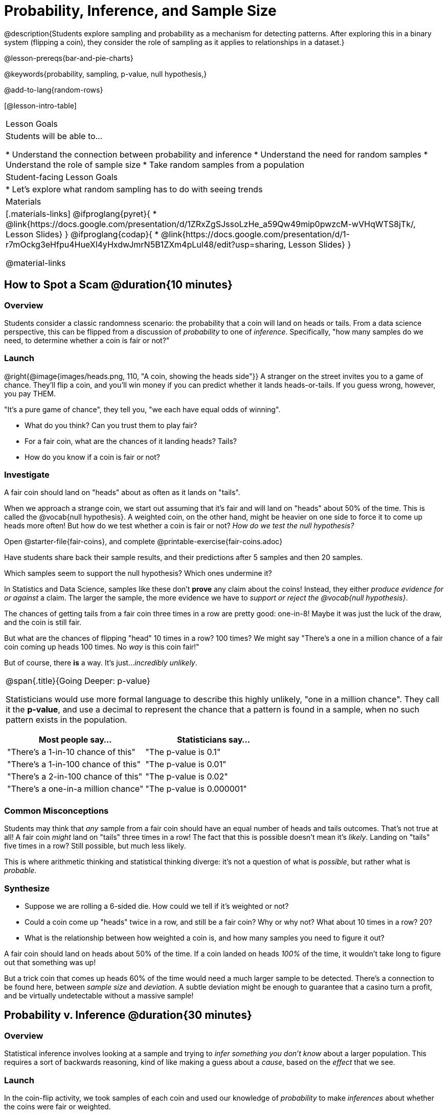 = Probability, Inference, and Sample Size

@description{Students explore sampling and probability as a mechanism for detecting patterns. After exploring this in a binary system (flipping a coin), they consider the role of sampling as it applies to relationships in a dataset.}

@lesson-prereqs{bar-and-pie-charts}

@keywords{probability, sampling, p-value, null hypothesis,}

@add-to-lang{random-rows}

[@lesson-intro-table]
|===

| Lesson Goals
| Students will be able to...

* Understand the connection between probability and inference
* Understand the need for random samples
* Understand the role of sample size
* Take random samples from a population

| Student-facing Lesson Goals
|

* Let's explore what random sampling has to do with seeing trends

| Materials
|[.materials-links]
@ifproglang{pyret}{
* @link{https://docs.google.com/presentation/d/1ZRxZgSJssoLzHe_a59Qw49mip0pwzcM-wVHqWTS8jTk/, Lesson Slides}
}
@ifproglang{codap}{
* @link{https://docs.google.com/presentation/d/1-r7mOckg3eHfpu4HueXl4yHxdwJmrN5B1ZXm4pLul48/edit?usp=sharing, Lesson Slides}
}

@material-links
|===

== How to Spot a Scam @duration{10 minutes}

=== Overview
Students consider a classic randomness scenario: the probability that a coin will land on heads or tails. From a data science perspective, this can be flipped from a discussion of _probability_ to one of _inference_. Specifically, "how many samples do we need, to determine whether a coin is fair or not?"

=== Launch

@right{@image{images/heads.png, 110, "A coin, showing the heads side"}} A stranger on the street invites you to a game of chance. They'll flip a coin, and you'll win money if you can predict whether it lands heads-or-tails. If you guess wrong, however, you pay THEM.

"It's a pure game of chance", they tell you, "we each have equal odds of winning".

[.lesson-instruction]
- What do you think? Can you trust them to play fair?
- For a fair coin, what are the chances of it landing heads? Tails?
- How do you know if a coin is fair or not?

=== Investigate
[.lesson-point]
A fair coin should land on "heads" about as often as it lands on "tails".

When we approach a strange coin, we start out assuming that it's fair and will land on "heads" about 50% of the time. This is called the @vocab{null hypothesis}. A weighted coin, on the other hand, might be heavier on one side to force it to come up heads more often! But how do we test whether a coin is fair or not? _How do we test the null hypothesis?_

[.lesson-instruction]
Open @starter-file{fair-coins}, and complete @printable-exercise{fair-coins.adoc}

Have students share back their sample results, and their predictions after 5 samples and then 20 samples.

Which samples seem to support the null hypothesis? Which ones undermine it?

In Statistics and Data Science, samples like these don't *prove* any claim about the coins! Instead, they either _produce evidence for or against_ a claim. The larger the sample, the more evidence we have to _support or reject the @vocab{null hypothesis}_.

The chances of getting tails from a fair coin three times in a row are pretty good: one-in-8! Maybe it was just the luck of the draw, and the coin is still fair.

But what are the chances of flipping "head" 10 times in a row? 100 times? We might say "There's a one in a million chance of a fair coin coming up heads 100 times. No _way_ is this coin fair!"

But of course, there *is* a way. It's just..._incredibly unlikely_.

[.strategy-box, cols="1a", grid="none", stripes="none"]
|===
|
@span{.title}{Going Deeper: p-value}

Statisticians would use more formal language to describe this highly unlikely, "one in a million chance". They call it the *p-value*, and use a decimal to represent the chance that a pattern is found in a sample, when no such pattern exists in the population.

[options="header"]
!===
! Most people say...					! Statisticians say...
! "There's a 1-in-10 chance of this"	! "The p-value is 0.1"
! "There's a 1-in-100 chance of this"   ! "The p-value is 0.01"
! "There's a 2-in-100 chance of this"   ! "The p-value is 0.02"
! "There's a one-in-a million chance"	! "The p-value is 0.000001"
!===
|===

=== Common Misconceptions
Students may think that _any_ sample from a fair coin should have an equal number of heads and tails outcomes. That's not true at all! A fair coin _might_ land on "tails" three times in a row! The fact that this is possible doesn't mean it's _likely_. Landing on "tails" five times in a row? Still possible, but much less likely.

This is where arithmetic thinking and statistical thinking diverge: it's not a question of what is _possible_, but rather what is _probable_.

=== Synthesize

- Suppose we are rolling a 6-sided die. How could we tell if it's weighted or not?
- Could a coin come up "heads" twice in a row, and still be a fair coin? Why or why not? What about 10 times in a row? 20?
- What is the relationship between how weighted a coin is, and how many samples you need to figure it out?

A fair coin should land on heads about 50% of the time. If a coin landed on heads _100%_ of the time, it wouldn't take long to figure out that something was up!

But a trick coin that comes up heads 60% of the time would need a much larger sample to be detected. There's a connection to be found here, between _sample size_ and _deviation_.  A subtle deviation might be enough to guarantee that a casino turn a profit, and be virtually undetectable without a massive sample!

== Probability v. Inference @duration{30 minutes}

=== Overview
Statistical inference involves looking at a sample and trying to _infer something you don’t know_ about a larger population. This requires a sort of backwards reasoning, kind of like making a guess about a _cause_, based on the _effect_ that we see.

=== Launch
In the coin-flip activity, we took samples of each coin and used our knowledge of _probability_ to make _inferences_ about whether the coins were fair or weighted.

In other words, we *knew how the coin should behave before we even started sampling* coin-flips, and then checked to see if the samples matched our expectation.

In statistics, we run the process in reverse: we take a sample and then *_infer_ something we didn't know to begin with*.

[.lesson-point]
Inference Reasons Backwards; Probability Reasons Forwards.


@vocab{Statistical inference} is used to gain information in practically every field of study you can imagine: medicine, business, politics, history; even art!

Suppose we want to estimate what percentage of all Americans plan to vote for a certain candidate.  We don't have time to ask every single person who they’re voting for, so pollsters instead take a _sample_ of Americans, and _infer_ how all Americans feel based on the sample.

Just like our coin-flip, we can start out with the null hypothesis: assuming that the vote is split equally. Flipping a coin 10 times isn't enough to infer whether it's weighted, and polling 10 people isn't enough to prove that one candidate is in the lead. _But if we survey enough people_ we can infer something about the whole population.

[.lesson-point]
Sample size matters!

[.lesson-instruction]
* We're taking a survey of religions in our neighborhood. There's a Baptist church right down the street, so we could get a nice big sample by asking everyone there...right?
* Taking a sample of whoever is nearby is called a _convenience sample_. Why is a convenience sample a problem in this example?
* Would it be problematic to only call voters who are registered Democrats? To only call voters under 25? To only call regular churchgoers? Why or why not?

[.lesson-point]
Bad samples can be an accident - or malice!

When designing a survey or collecting data, Data Scientists need to make sure they are working hard to get a good, random sample that reflects the population. Lazy surveys can result in some really bad data! _But poor sampling can also happen when someone is trying to hide something, or to oppress or erase a group of people._

* A teacher who wants the class to vote for a trip to the dinosaur museum might only call on the students who they know love dinosaurs, and then say "well, everyone I asked wanted that one!"
* A mayor who wants to claim that they ended homelessness could order census-takers to only talk to people in verified home addresses. Since homeless people don't typically have an address, the census would show no homeless people in the city!
* A city that is worried about childhood depression could survey children to ask about their mood...but only conduct the survey at an amusement park!

Can you think of other examples where biased sampling has been used - or could be used - to harm people?

=== Investigate
The main reason for doing inference is to guess about something that’s _unknown_ for the whole population.

A useful step along the way is to practice with situations where we happen to _know_ what’s true for the whole population. As an exercise, we can keep taking random samples from that population and see how close they tend to get us to the truth.

The Animals Dataset we've been using is just one _sample_ taken from a very large animal shelter.

@ifproglang{pyret}{
How much can we infer about the whole population of hundreds of animals, by looking at just this one sample?

Let’s see what happens if we switch from smaller to larger sample sizes.

Divide the class into groups of 3-5 students.

[.lesson-instruction]
- Open the @starter-file{expanded-animals}, save a copy and click "Run".
- Complete @printable-exercise{pages/sampling-and-inference.adoc}, sharing their results and discussing with the group.
- Optional: complete @opt-printable-exercise{pages/predictions-from-samples.adoc}
}

@ifproglang{codap}{
We're going to analyze which is better at guessing the truth about an entire population - a small sample of 10 randomly selected animals, or a large sample of 40 randomly selected animals.

[.lesson-instruction]
Select `Sampler` from the Plugins dropdown menu.

@center{@image{images/sampler-plugin-default.PNG, Sample plugin default,250}}

The `Sampler` plugin features a _Mixer_, _Spinner_, and _Collector_. Today, we’ll be using the _Collector_, which chooses a specified number of cases from a dataset.

[.lesson-instruction]
What do you _notice_ about the `Sampler`? What do you _wonder_?

(Possible wonderings include: __How many turquoise balls are there? Why is there that amount? How many brackets are alongside the collection of turquoise balls? Why are there that many?__)

[.lesson-point]
With or without "replacement"?

If we pick cards from a deck, each sample _changes the outcomes_ of the ones that follow. There's only one Ace of Hearts in the deck, and you can't draw it twice! When flipping a coin, each sample has the same number of possible outcomes as the one before: heads or tails. It's as if each one has been _replaced_ with a copy of the same outcome.

That's the difference between sampling with or without replacement. If it's like rolling dice or flipping a coin, it's sampling _with_ replacement. If it's like drawing cards from a deck, it's sampling _without_ replacement.

[.lesson-instruction]
- Can you think of other examples for each?
- Select the `Options` tab of the `Sampler`.
- Which makes the most sense for our dataset: collecting cases _with replacement_ or _without replacement_?

Discuss with the class, making sure everyone understands which one this is!

[.lesson-instruction]
- Designate the number of items to select and the number of samples to collect.
- What would it mean to select three samples of five items each? (These are CODAP's default settings.)
- Enter the correct specifications for 1 collection of 10 items.
-  Click `Start` to observe the sampling simulation.
- When it's complete, the sample will be shown as a new table called itled `experiment/samples/items`. Rename it (by clicking on its title) to `small-sample`.

Ensure that students understand all the components of the new table they’ve created!

Now that students are comfortable using the `Sampler`, it's time to dig into the data.

[.lesson-instruction]
- We want `large-sample` (on the worksheet) to be its own unique table! To produce a new table using `Sampler`, reopen the plugin rather than simply modifying the number of items.
- Complete @printable-exercise{pages/sampling-and-inference.adoc}, sharing their results and discussing with the group.
}

[.lesson-point]
The most accute samples are random, and large!

=== Common Misconceptions
Many people mistakenly believe that larger populations need to be represented by larger samples. In fact, the formulas that Data Scientists use to assess how good a job the sample does is only based on the _sample size_, not the population size.

[.strategy-box, cols="1", grid="none", stripes="none"]
|===
|
@span{.title}{Extension}

In a statistics-focused class, or if appropriate for your learning goals, this is a great place to include more rigorous statistics content on @link{https://www.khanacademy.org/math/ap-statistics/estimating-confidence-ap/one-sample-z-interval-proportion/v/determining-sample-size-based-on-confidence-and-margin-of-error, sample size}, @link{https://www.youtube.com/watch?v=SRwMfEmKx3A, sampling bias}, etc.
|===

=== Synthesize


Have students share.

[.lesson-instruction]
* Were larger samples always better for guessing the truth about the whole population? If so, how much better?
* Why is taking a random sample important for avoiding bias in our analyses?

[.strategy-box, cols="1", grid="none", stripes="none"]
|===
|
@span{.title}{Project Options: Food Habits / Time Use}


@opt-project{food-habits-project.adoc, rubric-food-habits.adoc} and @opt-project{time-use-project.adoc, rubric-time-use.adoc} are both projects in which students gather data about their own lives and use what they've learned in the class so far to analyze it. These projects can be used as a mid-term or formative assessment, or as a capstone for a limited implementation of Bootstrap:Data Science. Both projects also require that students break down tasks and follow a timeline - either individually or in groups. Rubrics for assessing the projects are linked in the materials section at the top of the lesson.

@span{.center}{__(Based on the projects of the same name from @link{https://www.introdatascience.org/, IDS at UCLA})__}
|===

